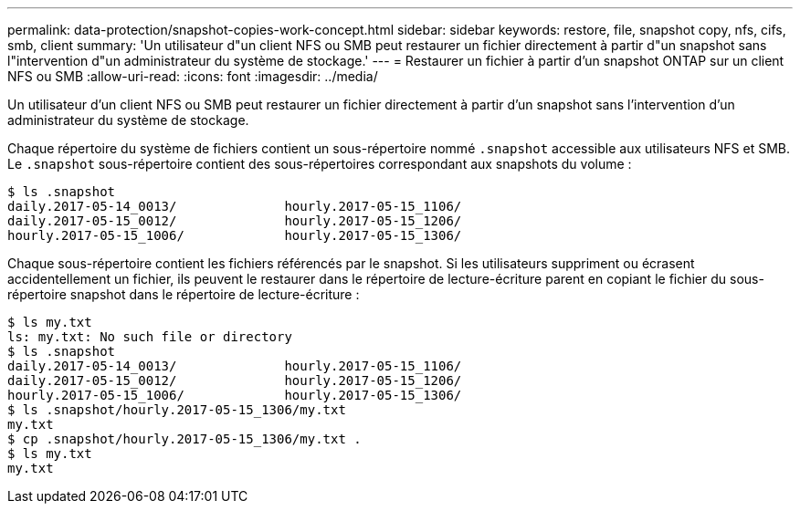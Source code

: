 ---
permalink: data-protection/snapshot-copies-work-concept.html 
sidebar: sidebar 
keywords: restore, file, snapshot copy, nfs, cifs, smb, client 
summary: 'Un utilisateur d"un client NFS ou SMB peut restaurer un fichier directement à partir d"un snapshot sans l"intervention d"un administrateur du système de stockage.' 
---
= Restaurer un fichier à partir d'un snapshot ONTAP sur un client NFS ou SMB
:allow-uri-read: 
:icons: font
:imagesdir: ../media/


[role="lead"]
Un utilisateur d'un client NFS ou SMB peut restaurer un fichier directement à partir d'un snapshot sans l'intervention d'un administrateur du système de stockage.

Chaque répertoire du système de fichiers contient un sous-répertoire nommé `.snapshot` accessible aux utilisateurs NFS et SMB. Le `.snapshot` sous-répertoire contient des sous-répertoires correspondant aux snapshots du volume :

....
$ ls .snapshot
daily.2017-05-14_0013/              hourly.2017-05-15_1106/
daily.2017-05-15_0012/              hourly.2017-05-15_1206/
hourly.2017-05-15_1006/             hourly.2017-05-15_1306/
....
Chaque sous-répertoire contient les fichiers référencés par le snapshot. Si les utilisateurs suppriment ou écrasent accidentellement un fichier, ils peuvent le restaurer dans le répertoire de lecture-écriture parent en copiant le fichier du sous-répertoire snapshot dans le répertoire de lecture-écriture :

....
$ ls my.txt
ls: my.txt: No such file or directory
$ ls .snapshot
daily.2017-05-14_0013/              hourly.2017-05-15_1106/
daily.2017-05-15_0012/              hourly.2017-05-15_1206/
hourly.2017-05-15_1006/             hourly.2017-05-15_1306/
$ ls .snapshot/hourly.2017-05-15_1306/my.txt
my.txt
$ cp .snapshot/hourly.2017-05-15_1306/my.txt .
$ ls my.txt
my.txt
....